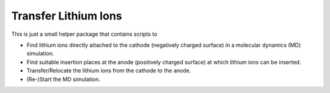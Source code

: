 #####################
Transfer Lithium Ions
#####################

|pre-commit| |pre-commit.ci_status| |Test_Status| |CodeQL_Status|
|License_MIT| |Made_with_Bash| |Made_with_Python| |Code_style_black|

This is just a small helper package that contains scripts to

* Find lithium ions directly attached to the cathode (negatively charged
  surface) in a molecular dynamics (MD) simulation.
* Find suitable insertion places at the anode (positively charged
  surface) at which lithium ions can be inserted.
* Transfer/Relocate the lithium ions from the cathode to the anode.
* (Re-)Start the MD simulation.


.. |pre-commit| image:: https://img.shields.io/badge/pre--commit-enabled-brightgreen?logo=pre-commit&logoColor=white
    :alt: pre-commit
    :target: https://github.com/pre-commit/pre-commit
.. |pre-commit.ci_status| image:: https://results.pre-commit.ci/badge/github/andthum/transfer_Li/main.svg
    :alt: pre-commit.ci status
    :target: https://results.pre-commit.ci/latest/github/andthum/transfer_Li/main
.. |Test_Status| image:: https://github.com/andthum/transfer_Li/actions/workflows/tests.yml/badge.svg
    :alt: Test Status
    :target: https://github.com/andthum/transfer_Li/actions/workflows/tests.yml
.. |CodeQL_Status| image:: https://github.com/andthum/transfer_Li/actions/workflows/codeql-analysis.yml/badge.svg
    :alt: CodeQL Status
    :target: https://github.com/andthum/transfer_Li/actions/workflows/codeql-analysis.yml
.. |License_MIT| image:: https://img.shields.io/badge/License-MIT-blue.svg
    :alt: MIT License
    :target: https://mit-license.org/
.. |Made_with_Bash| image:: https://img.shields.io/badge/Made%20with-Bash-1f425f.svg
    :alt: Made with Bash
    :target: https://www.gnu.org/software/bash/
.. |Made_with_Python| image:: https://img.shields.io/badge/Made%20with-Python-1f425f.svg
    :alt: Made with Python
    :target: https://www.python.org/
.. |Code_style_black| image:: https://img.shields.io/badge/code%20style-black-000000.svg
    :alt: Code style black
    :target: https://github.com/psf/black
